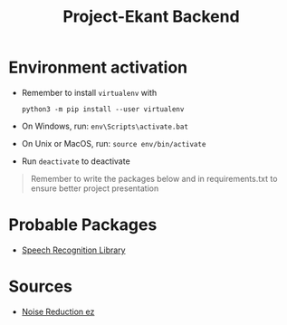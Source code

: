 #+title: Project-Ekant Backend

* Environment activation
- Remember to install ~virtualenv~ with

  ~python3 -m pip install --user virtualenv~

- On Windows, run:
  ~env\Scripts\activate.bat~

- On Unix or MacOS, run:
  ~source env/bin/activate~

- Run ~deactivate~ to deactivate

#+BEGIN_QUOTE
Remember to write the packages below and in requirements.txt to ensure better project presentation
#+END_QUOTE

* Probable Packages

- [[https://pypi.org/project/SpeechRecognition][Speech Recognition Library]]

* Sources
- [[https://colab.research.google.com/github/timsainb/noisereduce/blob/master/notebooks/1.0-test-noise-reduction.ipynb#scrollTo=J1Yux6VoDCEC][Noise Reduction ez]]

